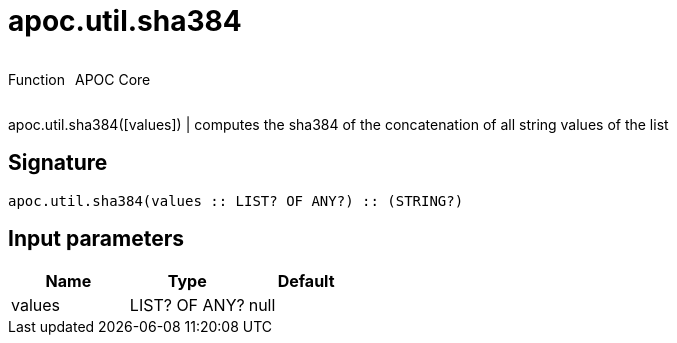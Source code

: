 ////
This file is generated by DocsTest, so don't change it!
////

= apoc.util.sha384
:description: This section contains reference documentation for the apoc.util.sha384 function.



++++
<div style='display:flex'>
<div class='paragraph type function'><p>Function</p></div>
<div class='paragraph release core' style='margin-left:10px;'><p>APOC Core</p></div>
</div>
++++

apoc.util.sha384([values]) | computes the sha384 of the concatenation of all string values of the list

== Signature

[source]
----
apoc.util.sha384(values :: LIST? OF ANY?) :: (STRING?)
----

== Input parameters
[.procedures, opts=header]
|===
| Name | Type | Default 
|values|LIST? OF ANY?|null
|===

